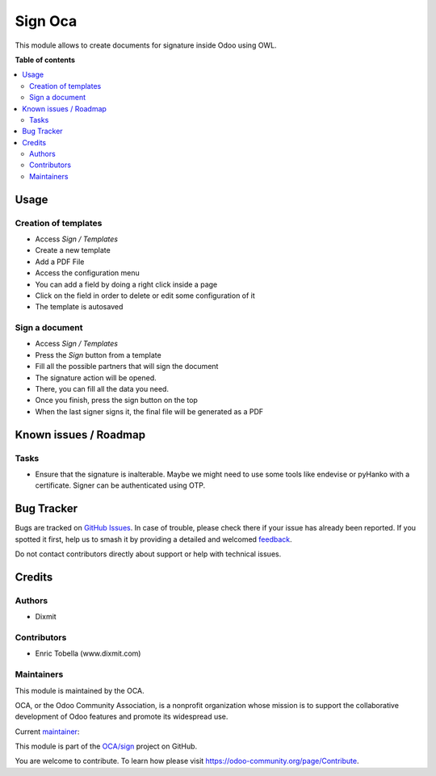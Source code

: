 ========
Sign Oca
========

.. 
   !!!!!!!!!!!!!!!!!!!!!!!!!!!!!!!!!!!!!!!!!!!!!!!!!!!!
   !! This file is generated by oca-gen-addon-readme !!
   !! changes will be overwritten.                   !!
   !!!!!!!!!!!!!!!!!!!!!!!!!!!!!!!!!!!!!!!!!!!!!!!!!!!!
   !! source digest: sha256:c762239098d1fc54b5be16e24d90c29f4901a9a1bdc05d843082b4df5fe04985
   !!!!!!!!!!!!!!!!!!!!!!!!!!!!!!!!!!!!!!!!!!!!!!!!!!!!

.. |badge1| image:: https://img.shields.io/badge/maturity-Beta-yellow.png
    :target: https://odoo-community.org/page/development-status
    :alt: Beta
.. |badge2| image:: https://img.shields.io/badge/licence-AGPL--3-blue.png
    :target: http://www.gnu.org/licenses/agpl-3.0-standalone.html
    :alt: License: AGPL-3
.. |badge3| image:: https://img.shields.io/badge/github-OCA%2Fsign-lightgray.png?logo=github
    :target: https://github.com/OCA/sign/tree/16.0/sign_oca
    :alt: OCA/sign
.. |badge4| image:: https://img.shields.io/badge/weblate-Translate%20me-F47D42.png
    :target: https://translation.odoo-community.org/projects/sign-16-0/sign-16-0-sign_oca
    :alt: Translate me on Weblate
.. |badge5| image:: https://img.shields.io/badge/runboat-Try%20me-875A7B.png
    :target: https://runboat.odoo-community.org/builds?repo=OCA/sign&target_branch=16.0
    :alt: Try me on Runboat

|badge1| |badge2| |badge3| |badge4| |badge5|

This module allows to create documents for signature inside Odoo using OWL.

**Table of contents**

.. contents::
   :local:

Usage
=====

Creation of templates
~~~~~~~~~~~~~~~~~~~~~

*  Access `Sign / Templates`
*  Create a new template
*  Add a PDF File
*  Access the configuration menu
*  You can add a field by doing a right click inside a page
*  Click on the field in order to delete or edit some configuration of it
*  The template is autosaved

Sign a document
~~~~~~~~~~~~~~~

*  Access `Sign / Templates`
*  Press the `Sign` button from a template
*  Fill all the possible partners that will sign the document
*  The signature action will be opened.
*  There, you can fill all the data you need.
*  Once you finish, press the sign button on the top
*  When the last signer signs it, the final file will be generated as a PDF

Known issues / Roadmap
======================

Tasks
~~~~~

*  Ensure that the signature is inalterable.
   Maybe we might need to use some tools like endevise or pyHanko with a certificate.
   Signer can be authenticated using OTP.

Bug Tracker
===========

Bugs are tracked on `GitHub Issues <https://github.com/OCA/sign/issues>`_.
In case of trouble, please check there if your issue has already been reported.
If you spotted it first, help us to smash it by providing a detailed and welcomed
`feedback <https://github.com/OCA/sign/issues/new?body=module:%20sign_oca%0Aversion:%2016.0%0A%0A**Steps%20to%20reproduce**%0A-%20...%0A%0A**Current%20behavior**%0A%0A**Expected%20behavior**>`_.

Do not contact contributors directly about support or help with technical issues.

Credits
=======

Authors
~~~~~~~

* Dixmit

Contributors
~~~~~~~~~~~~

* Enric Tobella (www.dixmit.com)

Maintainers
~~~~~~~~~~~

This module is maintained by the OCA.

.. image:: https://odoo-community.org/logo.png
   :alt: Odoo Community Association
   :target: https://odoo-community.org

OCA, or the Odoo Community Association, is a nonprofit organization whose
mission is to support the collaborative development of Odoo features and
promote its widespread use.

.. |maintainer-etobella| image:: https://github.com/etobella.png?size=40px
    :target: https://github.com/etobella
    :alt: etobella

Current `maintainer <https://odoo-community.org/page/maintainer-role>`__:

|maintainer-etobella| 

This module is part of the `OCA/sign <https://github.com/OCA/sign/tree/16.0/sign_oca>`_ project on GitHub.

You are welcome to contribute. To learn how please visit https://odoo-community.org/page/Contribute.
